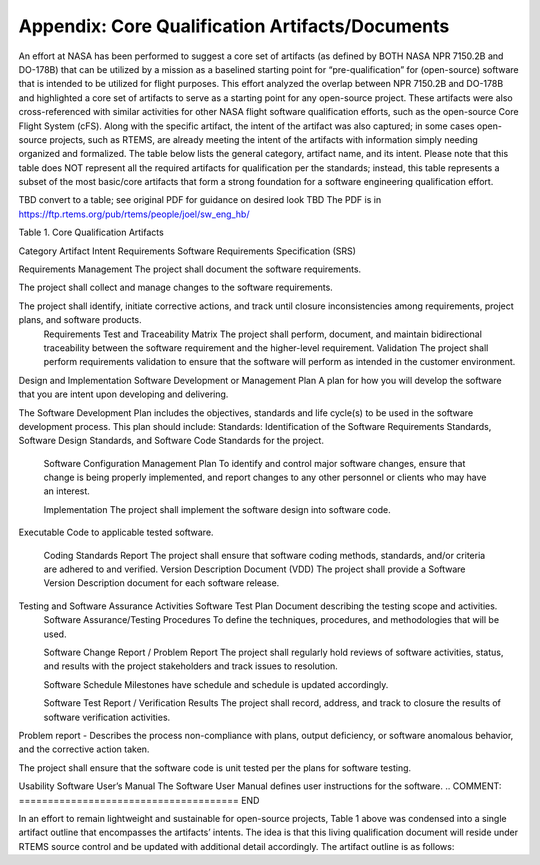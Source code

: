 .. comment SPDX-License-Identifier: CC-BY-SA-4.0

.. COMMENT: COPYRIGHT (c) 2018.
.. COMMENT: RTEMS Foundation, The RTEMS Documentation Project


Appendix: Core Qualification Artifacts/Documents
************************************************

An effort at NASA has been performed to suggest a core set of artifacts
(as defined by BOTH NASA NPR 7150.2B and DO-178B) that can be utilized
by a mission as a baselined starting point for “pre-qualification”
for (open-source) software that is intended to be utilized for flight
purposes.  This effort analyzed the overlap between NPR 7150.2B
and DO-178B and highlighted a core set of artifacts to serve as a
starting point for any open-source project.  These artifacts were also
cross-referenced with similar activities for other NASA flight software
qualification efforts, such as the open-source Core Flight System (cFS).
Along with the specific artifact, the intent of the artifact was also
captured; in some cases open-source projects, such as RTEMS, are already
meeting the intent of the artifacts with information simply needing
organized and formalized.  The table below lists the general category,
artifact name, and its intent.  Please note that this table does NOT
represent all the required artifacts for qualification per the standards;
instead, this table represents a subset of the most basic/core artifacts
that form a strong foundation for a software engineering qualification
effort.

TBD convert to a table; see original PDF for guidance on desired look
TBD The PDF is in https://ftp.rtems.org/pub/rtems/people/joel/sw_eng_hb/

.. COMMENT: ====================================== BEGIN
Table 1. Core Qualification Artifacts

Category	Artifact	Intent
Requirements	Software Requirements Specification (SRS)

Requirements Management	The project shall document the software requirements.

The project shall collect and manage changes to the software requirements.

The project shall identify, initiate corrective actions, and track until closure inconsistencies among requirements, project plans, and software products.
	Requirements Test and Traceability Matrix	The project shall perform, document, and maintain bidirectional traceability between the software requirement and the higher-level requirement.
	Validation	The project shall perform requirements validation to ensure that the software will perform as intended in the customer environment.


Design and Implementation	Software Development or Management Plan	A plan for how you will develop the software that you are intent upon developing and delivering.

The Software Development Plan includes the objectives, standards and life cycle(s) to be used in the software development process. This plan should include: Standards: Identification of the Software Requirements Standards, Software Design Standards, and Software Code Standards for the project.

	Software Configuration Management Plan	To identify and control major software changes, ensure that change is being properly implemented, and report changes to any other personnel or clients who may have an interest.

	Implementation	The project shall implement the software design into software code.

Executable Code to applicable tested software.

	Coding Standards Report	The project shall ensure that software coding methods, standards, and/or criteria are adhered to and verified.
	Version Description Document (VDD)	The project shall provide a Software Version Description document for each software release.

Testing and Software Assurance Activities	Software Test Plan	Document describing the testing scope and activities.
	Software Assurance/Testing Procedures
	To define the techniques, procedures, and methodologies that will be used.

	Software Change Report / Problem Report	The project shall regularly hold reviews of software activities, status, and results with the project stakeholders and track issues to resolution.

	Software Schedule	Milestones have schedule and schedule is updated accordingly.

	Software Test Report / Verification Results	The project shall record, address, and track to closure the results of software verification activities.

Problem report - Describes the process non-compliance with plans, output deficiency, or software anomalous behavior, and the corrective action taken.

The project shall ensure that the software code is unit tested per the plans for software testing.


Usability	Software User’s Manual	The Software User Manual defines user instructions for the software.
.. COMMENT: ====================================== END

In an effort to remain lightweight and sustainable for open-source
projects, Table 1 above was condensed into a single artifact outline
that encompasses the artifacts’ intents.  The idea is that this living
qualification document will reside under RTEMS source control and be
updated with additional detail accordingly.  The artifact outline is
as follows:
